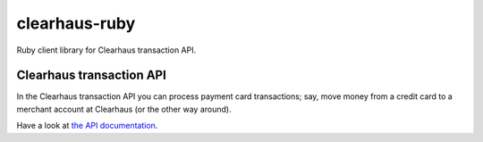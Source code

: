 clearhaus-ruby
==============

Ruby client library for Clearhaus transaction API.


Clearhaus transaction API
-------------------------

In the Clearhaus transaction API you can process payment card transactions; say,
move money from a credit card to a merchant account at Clearhaus (or the other
way around).

Have a look at `the API documentation <http://docs.gateway.clearhaus.com>`_.